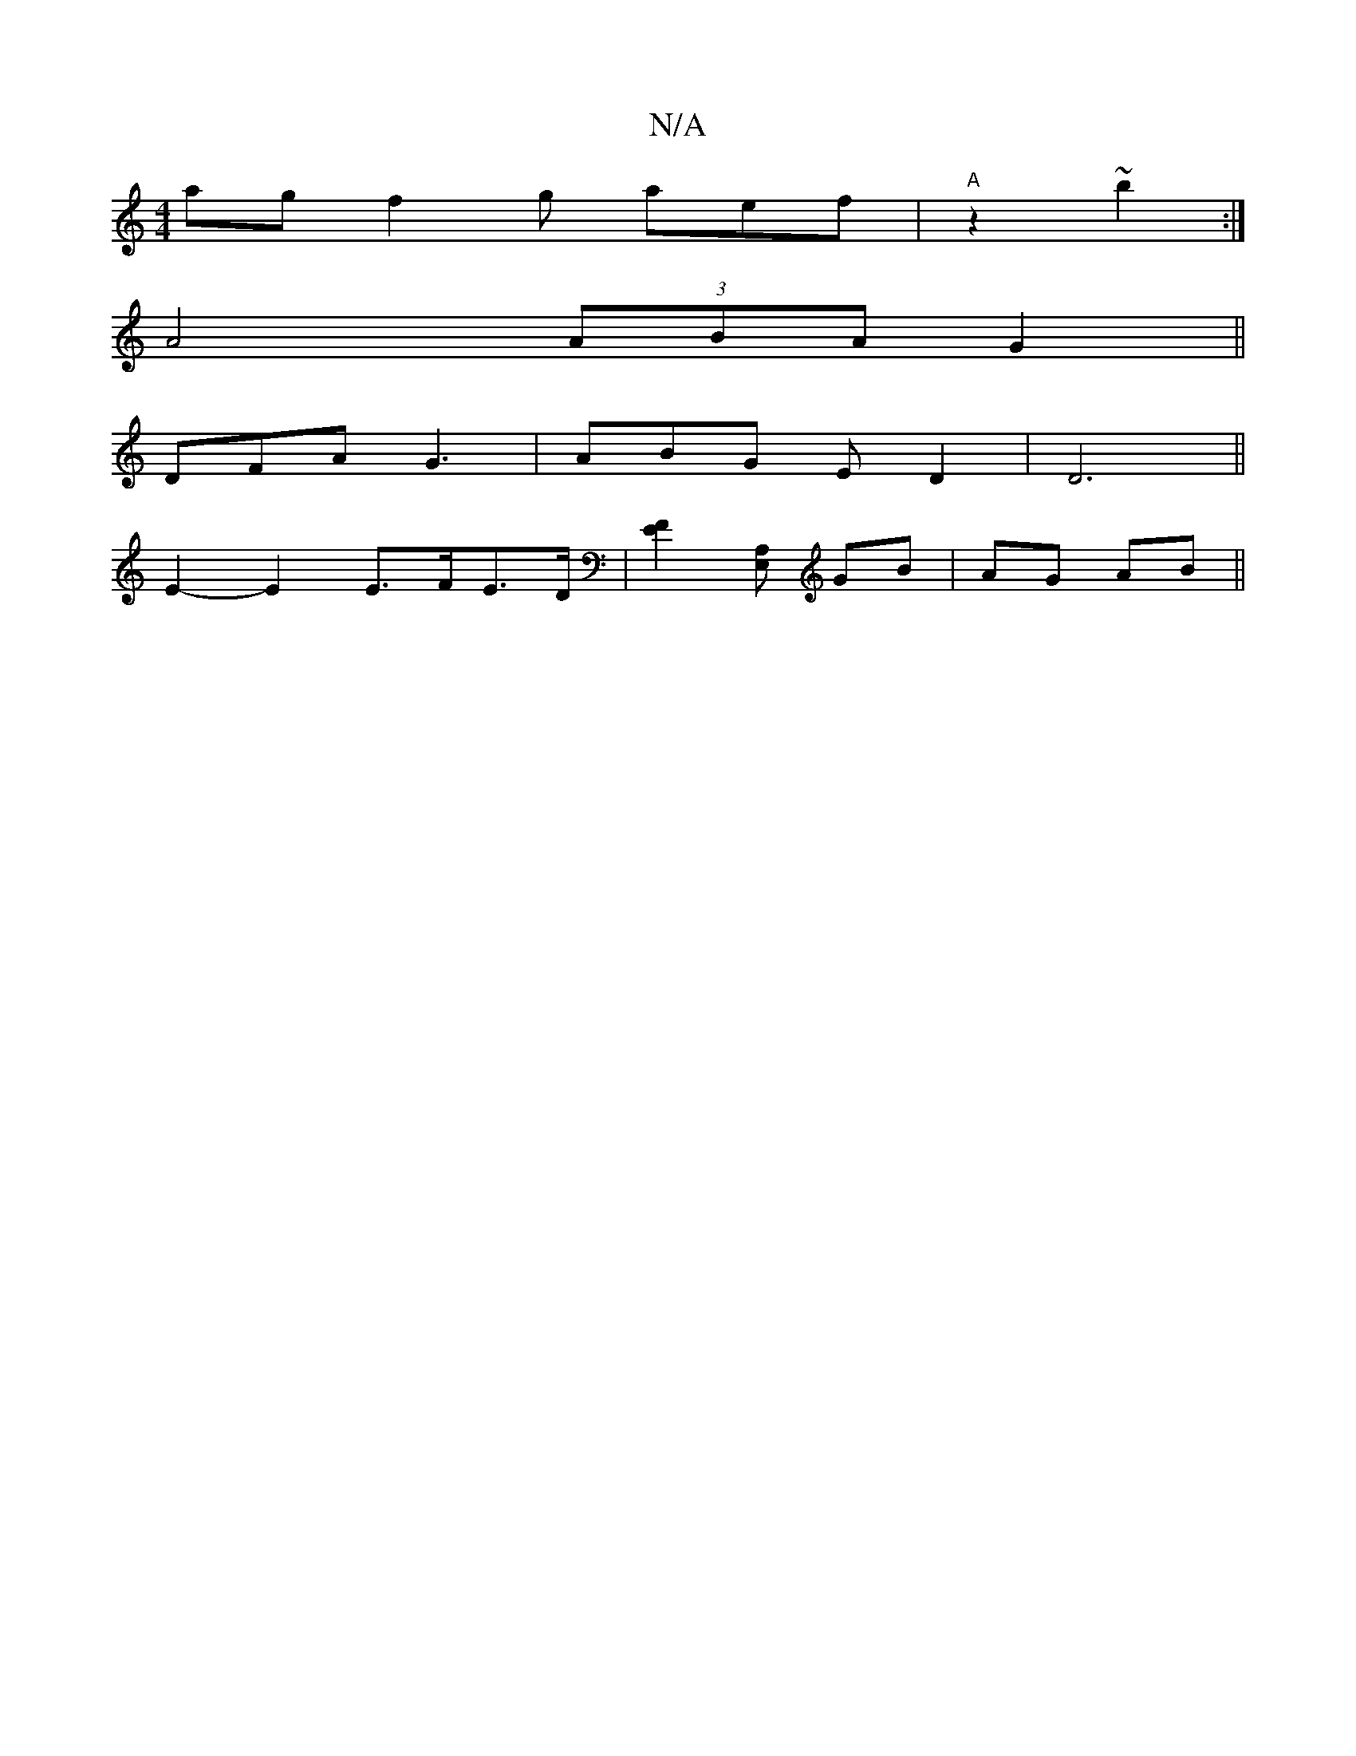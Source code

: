 X:1
T:N/A
M:4/4
R:N/A
K:Cmajor
ag f2g aef|"A" z2 ~b2 :|
A4 (3ABA G2||
DFA G3|ABG E D2|D6||
E2-E2 E>FE>D|[E2F2][E,A,] GB | AG AB ||

|: gd |: cBcG | BAGF | GF GF FA | G2 AB cAce-|ecBc Agge|fdcA dAd=c|cAFE  F2 E=A, | DA,CA {E}E2F | G